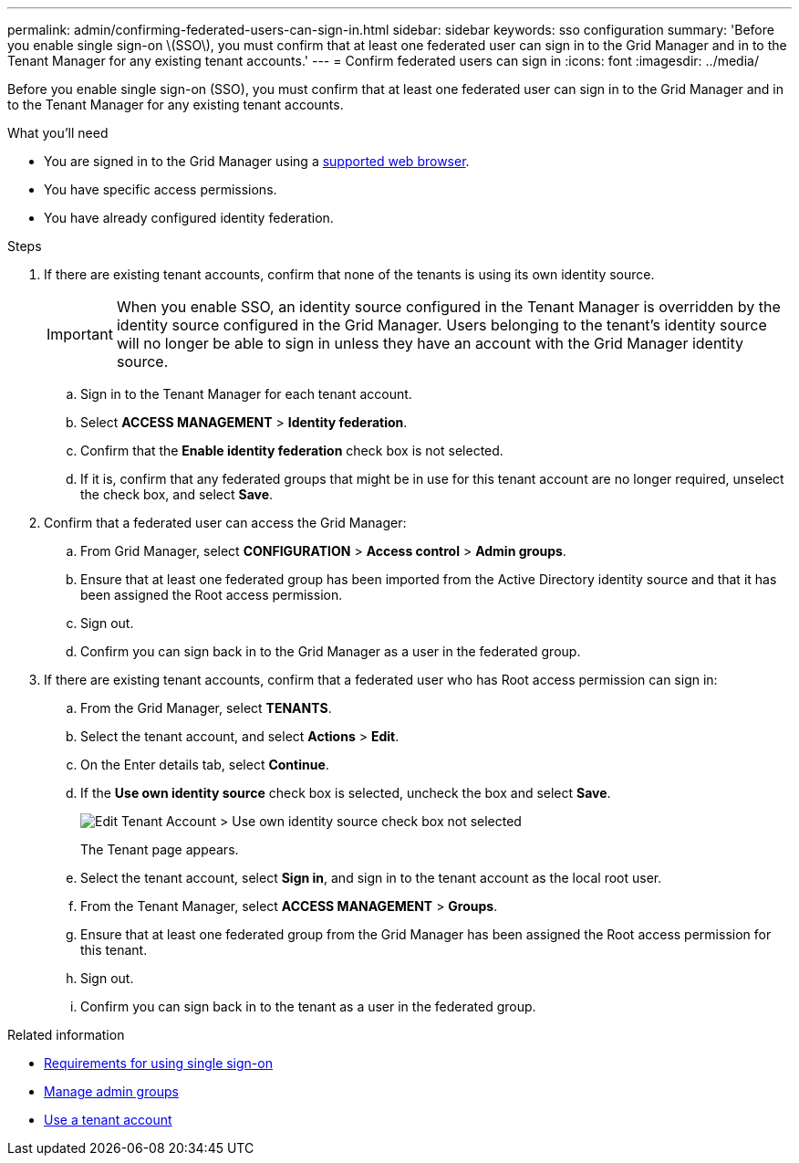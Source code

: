 ---
permalink: admin/confirming-federated-users-can-sign-in.html
sidebar: sidebar
keywords: sso configuration
summary: 'Before you enable single sign-on \(SSO\), you must confirm that at least one federated user can sign in to the Grid Manager and in to the Tenant Manager for any existing tenant accounts.'
---
= Confirm federated users can sign in
:icons: font
:imagesdir: ../media/

[.lead]
Before you enable single sign-on (SSO), you must confirm that at least one federated user can sign in to the Grid Manager and in to the Tenant Manager for any existing tenant accounts.

.What you'll need

* You are signed in to the Grid Manager using a link:../admin/web-browser-requirements.html[supported web browser].
* You have specific access permissions.
* You have already configured identity federation.

.Steps

. If there are existing tenant accounts, confirm that none of the tenants is using its own identity source.
+
IMPORTANT: When you enable SSO, an identity source configured in the Tenant Manager is overridden by the identity source configured in the Grid Manager. Users belonging to the tenant's identity source will no longer be able to sign in unless they have an account with the Grid Manager identity source.

 .. Sign in to the Tenant Manager for each tenant account.
 .. Select *ACCESS MANAGEMENT* > *Identity federation*.
 .. Confirm that the *Enable identity federation* check box is not selected.
 .. If it is, confirm that any federated groups that might be in use for this tenant account are no longer required, unselect the check box, and select *Save*.

. Confirm that a federated user can access the Grid Manager:
 .. From Grid Manager, select *CONFIGURATION* > *Access control* > *Admin groups*.
 .. Ensure that at least one federated group has been imported from the Active Directory identity source and that it has been assigned the Root access permission.
 .. Sign out.
 .. Confirm you can sign back in to the Grid Manager as a user in the federated group.
. If there are existing tenant accounts, confirm that a federated user who has Root access permission can sign in:
 .. From the Grid Manager, select *TENANTS*.
 .. Select the tenant account, and select *Actions* > *Edit*.
 .. On the Enter details tab, select *Continue*.
 .. If the *Use own identity source* check box is selected, uncheck the box and select *Save*.
+
image::../media/sso_uses_own_identity_source_for_tenant.png[Edit Tenant Account > Use own identity source check box not selected]
+
The Tenant page appears.

 .. Select the tenant account, select *Sign in*, and sign in to the tenant account as the local root user.
 .. From the Tenant Manager, select *ACCESS MANAGEMENT* > *Groups*.
 .. Ensure that at least one federated group from the Grid Manager has been assigned the Root access permission for this tenant.
 .. Sign out.
 .. Confirm you can sign back in to the tenant as a user in the federated group.

.Related information

* link:requirements-for-sso.html[Requirements for using single sign-on]

* link:managing-admin-groups.html[Manage admin groups]

* link:../tenant/index.html[Use a tenant account]

